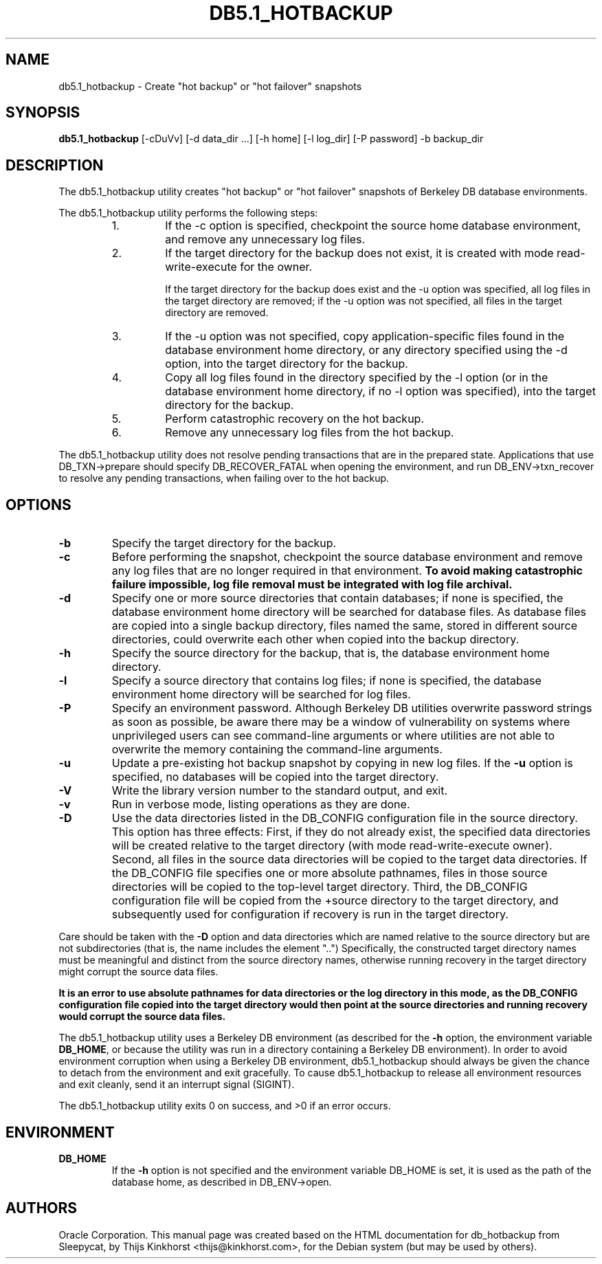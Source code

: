 .\" Manual Page for Berkely DB utils, created from upstream
.\" documentation by Thijs Kinkhorst <thijs@kinkhorst.com>.
.TH DB5.1_HOTBACKUP 1 "28 January 2005"
.SH NAME
db5.1_hotbackup \- Create "hot backup" or "hot failover" snapshots
.SH SYNOPSIS
.B db5.1_hotbackup
[-cDuVv] [-d data_dir ...] [-h home] [-l log_dir] [-P password] -b backup_dir
.SH DESCRIPTION
The db5.1_hotbackup utility creates "hot backup" or "hot failover" snapshots of Berkeley DB database environments.
.PP
The db5.1_hotbackup utility performs the following steps:
.RS
.IP 1.
If the \-c option is specified, checkpoint the source home database
environment, and remove any unnecessary log files.
.IP 2.
If the target directory for the backup does not exist, it is created with mode
read-write-execute for the owner.
.sp
If the target directory for the backup does exist and the \-u option was
specified, all log files in the target directory are removed; if the \-u option
was not specified, all files in the target directory are removed.
.IP 3.
If the \-u option was not specified, copy application-specific files found in
the database environment home directory, or any directory specified using the
-d option, into the target directory for the backup.
.IP 4.
Copy all log files found in the directory specified by the \-l option (or in the
database environment home directory, if no \-l option was specified), into the
target directory for the backup.
.IP 5.
Perform catastrophic recovery on the hot backup.
.IP 6.
Remove any unnecessary log files from the hot backup. 
.RE
.PP
The db5.1_hotbackup utility does not resolve pending transactions that are in the
prepared state. Applications that use DB_TXN->prepare should specify
DB_RECOVER_FATAL when opening the environment, and run DB_ENV->txn_recover to
resolve any pending transactions, when failing over to the hot backup.
.SH OPTIONS
.IP \fB\-b\fR
Specify the target directory for the backup.
.IP \fB\-c\fR
Before performing the snapshot, checkpoint the source database environment
and remove any log files that are no longer required in that environment.
\fBTo avoid making catastrophic failure impossible, log file removal
must be integrated with log file archival.\fR
.IP \fB\-d\fR
Specify one or more source directories that contain databases; if none
is specified, the database environment home directory will be searched
for database files.  As database files are copied into a single backup
directory, files named the same, stored in different source directories,
could overwrite each other when copied into the backup directory.
.IP \fB\-h\fR
Specify the source directory for the backup, that is, the database
environment home directory.
.IP \fB\-l\fR
Specify a source directory that contains log files; if none is specified,
the database environment home directory will be searched for log files.
.IP \fB\-P\fR
Specify an environment password.  Although Berkeley DB utilities overwrite
password strings as soon as possible, be aware there may be a window of
vulnerability on systems where unprivileged users can see command-line
arguments or where utilities are not able to overwrite the memory
containing the command-line arguments.
.IP \fB\-u\fR
Update a pre-existing hot backup snapshot by copying in new log files.
If the \fB\-u\fR option is specified, no databases will be copied
into the target directory.
.IP \fB\-V\fR
Write the library version number to the standard output, and exit.
.IP \fB\-v\fR
Run in verbose mode, listing operations as they are done.
.IP \fB\-D\fR
Use the data directories listed in the DB_CONFIG configuration
file in the source directory.   This option has three effects:
First, if they do not already exist, the specified data directories
will be created relative to the target directory (with mode read-write-execute
owner). Second, all files in the source data directories will be copied to
the target data directories.  If the DB_CONFIG file specifies one
or more absolute pathnames, files in those source directories will be
copied to the top-level target directory. Third, the DB_CONFIG configuration
file will be copied from the +source directory to the target directory, and
subsequently used for configuration if recovery is run in the target directory.
.PP
Care should be taken with the \fB-D\fR option and data directories
which are named relative to the source directory but are not
subdirectories (that is, the name includes the element "..")
Specifically, the constructed target directory names must be meaningful
and distinct from the source directory names, otherwise running recovery
in the target directory might corrupt the source data files.
.PP
\fBIt is an error to use absolute pathnames for data directories
or the log directory in this mode, as the DB_CONFIG configuration
file copied into the target directory would then point at the source
directories and running recovery would corrupt the source data files.\fR
.PP
The db5.1_hotbackup utility uses a Berkeley DB environment (as described for the
\fB\-h\fR option, the environment variable \fBDB_HOME\fR, or
because the utility was run in a directory containing a Berkeley DB
environment).  In order to avoid environment corruption when using a
Berkeley DB environment, db5.1_hotbackup should always be given the chance to
detach from the environment and exit gracefully.  To cause db5.1_hotbackup
to release all environment resources and exit cleanly, send it an
interrupt signal (SIGINT).
.PP
The db5.1_hotbackup utility exits 0 on success, and >0 if an error occurs.
.SH ENVIRONMENT
.IP \fBDB_HOME\fR
If the \fB-h\fR option is not specified and the environment variable
DB_HOME is set, it is used as the path of the database home, as described
in DB_ENV->open.
.SH AUTHORS
Oracle Corporation. This manual page was created based on
the HTML documentation for db_hotbackup from Sleepycat,
by Thijs Kinkhorst <thijs@kinkhorst.com>,
for the Debian system (but may be used by others).
